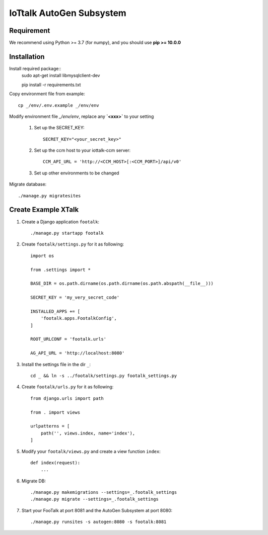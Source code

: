IoTtalk AutoGen Subsystem
=========================

Requirement
-----------

We recommend using Python >= 3.7 (for numpy), and you should use **pip >= 10.0.0**

Installation
------------

Install required package::
    sudo apt-get install libmysqlclient-dev

    pip install -r requirements.txt

Copy environment file from example::

    cp _/env/.env.example _/env/env

Modify environment file `_/env/env`, replace any **`<xxx>`** to your setting

    #. Set up the SECRET_KEY::

        SECRET_KEY="<your_secret_key>"

    #. Set up the ccm host to your iottalk-ccm server::

        CCM_API_URL = 'http://<CCM_HOST>[:<CCM_PORT>]/api/v0'

    #. Set up other environments to be changed

Migrate database::

    ./manage.py migratesites


Create Example XTalk
--------------------

#. Create a Django application ``footalk``::

    ./manage.py startapp footalk

#. Create ``footalk/settings.py`` for it as following::

    import os

    from .settings import *

    BASE_DIR = os.path.dirname(os.path.dirname(os.path.abspath(__file__)))

    SECRET_KEY = 'my_very_secret_code'

    INSTALLED_APPS += [
        'footalk.apps.FootalkConfig',
    ]

    ROOT_URLCONF = 'footalk.urls'

    AG_API_URL = 'http://localhost:8080'

#. Install the settings file in the dir ``_``::

    cd _ && ln -s ../footalk/settings.py footalk_settings.py

#. Create ``footalk/urls.py`` for it as following::

    from django.urls import path

    from . import views

    urlpatterns = [
        path('', views.index, name='index'),
    ]

#. Modify your ``footalk/views.py`` and create a view function ``index``::

    def index(request):
        ...

#. Migrate DB::

    ./manage.py makemigrations --settings=_.footalk_settings
    ./manage.py migrate --settings=_.footalk_settings

#. Start your FooTalk at port 8081 and the AutoGen Subsystem at port 8080::

    ./manage.py runsites -s autogen:8080 -s footalk:8081
